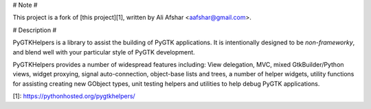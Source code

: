 # Note #

This project is a fork of [this project][1], written by Ali Afshar
<aafshar@gmail.com>.

# Description #

PyGTKHelpers is a library to assist the building of PyGTK applications. It is
intentionally designed to be *non-frameworky*, and blend well with your
particular style of PyGTK development.

PyGTKHelpers provides a number of widespread features including: View
delegation, MVC, mixed GtkBuilder/Python views, widget proxying, signal
auto-connection, object-base lists and trees, a number of helper widgets,
utility functions for assisting creating new GObject types, unit testing
helpers and utilities to help debug PyGTK applications.


[1]: https://pythonhosted.org/pygtkhelpers/

